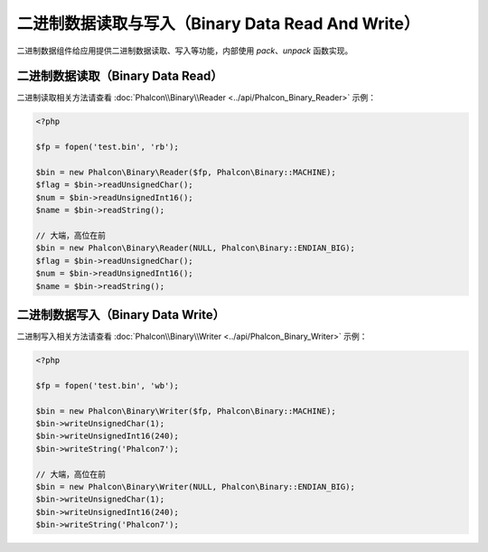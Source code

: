二进制数据读取与写入（Binary Data Read And Write）
==================================================
二进制数据组件给应用提供二进制数据读取、写入等功能，内部使用 `pack`、`unpack` 函数实现。

二进制数据读取（Binary Data Read）
----------------------------------
二进制读取相关方法请查看 :doc:`Phalcon\\Binary\\Reader <../api/Phalcon_Binary_Reader>` 示例：

.. code-block:: php

    <?php

    $fp = fopen('test.bin', 'rb');

    $bin = new Phalcon\Binary\Reader($fp, Phalcon\Binary::MACHINE);
    $flag = $bin->readUnsignedChar();
    $num = $bin->readUnsignedInt16();
    $name = $bin->readString();

    // 大端，高位在前
    $bin = new Phalcon\Binary\Reader(NULL, Phalcon\Binary::ENDIAN_BIG);
    $flag = $bin->readUnsignedChar();
    $num = $bin->readUnsignedInt16();
    $name = $bin->readString();


二进制数据写入（Binary Data Write）
-----------------------------------
二进制写入相关方法请查看 :doc:`Phalcon\\Binary\\Writer <../api/Phalcon_Binary_Writer>` 示例：

.. code-block:: php

    <?php

    $fp = fopen('test.bin', 'wb');

    $bin = new Phalcon\Binary\Writer($fp, Phalcon\Binary::MACHINE);
    $bin->writeUnsignedChar(1);
    $bin->writeUnsignedInt16(240);
    $bin->writeString('Phalcon7');

    // 大端，高位在前
    $bin = new Phalcon\Binary\Writer(NULL, Phalcon\Binary::ENDIAN_BIG);
    $bin->writeUnsignedChar(1);
    $bin->writeUnsignedInt16(240);
    $bin->writeString('Phalcon7');
